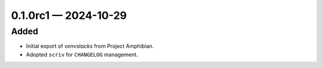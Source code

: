 
.. _changelog-0.1.0rc1:

0.1.0rc1 — 2024-10-29
=====================

Added
-----

- Initial export of `venvstacks` from Project Amphibian.

- Adopted ``scriv`` for ``CHANGELOG`` management.
